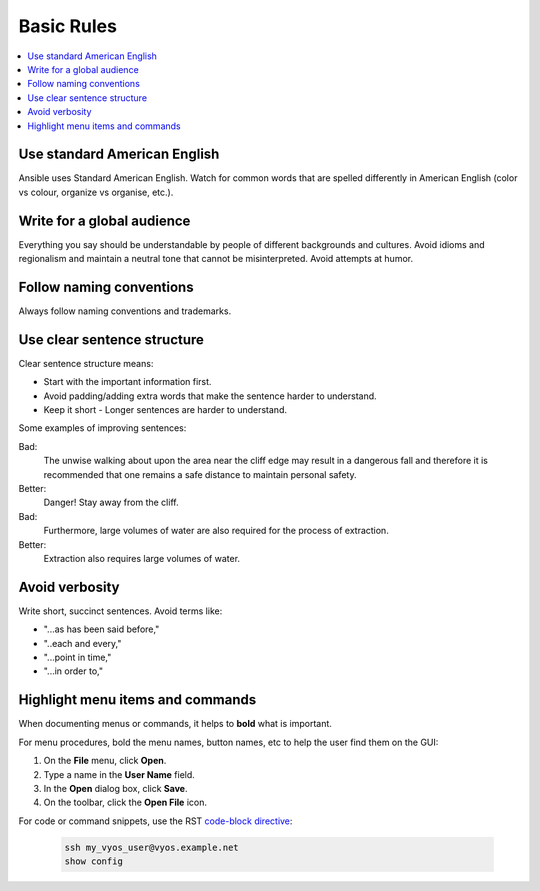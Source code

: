 Basic Rules
===========
.. contents::
  :local:

Use standard American English
-----------------------------
Ansible uses Standard American English. Watch for common words that are spelled differently in American English (color vs colour, organize vs organise, etc.).

Write for a global audience
---------------------------
Everything you say should be understandable by people of different backgrounds and cultures. Avoid idioms and regionalism and maintain a neutral tone that cannot be misinterpreted. Avoid attempts at humor.

Follow naming conventions
-------------------------
Always follow naming conventions and trademarks.

.. good place to link to an Ansible terminology page

Use clear sentence structure
----------------------------
Clear sentence structure means:

- Start with the important information first.
- Avoid padding/adding extra words that make the sentence harder to understand.
- Keep it short - Longer sentences are harder to understand.

Some examples of improving sentences:

Bad:
    The unwise walking about upon the area near the cliff edge may result in a dangerous fall and therefore it is recommended that one remains a safe distance to maintain personal safety.

Better:
    Danger! Stay away from the cliff.

Bad:
    Furthermore, large volumes of water are also required for the process of extraction.

Better:
    Extraction also requires large volumes of water.

Avoid verbosity
---------------
Write short, succinct sentences. Avoid terms like:

- "...as has been said before,"
- "..each and every,"
- "...point in time,"
- "...in order to,"

Highlight menu items and commands
---------------------------------
When documenting menus or commands, it helps to **bold** what is important.

For menu procedures, bold the menu names, button names, etc to help the user find them on the GUI:

1. On the **File** menu, click **Open**.
2. Type a name in the **User Name** field.
3. In the **Open** dialog box, click **Save**.
4. On the toolbar, click the **Open File** icon.

For code or command snippets, use the RST `code-block directive <http://www.sphinx-doc.org/en/1.5/markup/code.html#directive-code-block>`_:

   .. code-block:: bash

     ssh my_vyos_user@vyos.example.net
     show config
